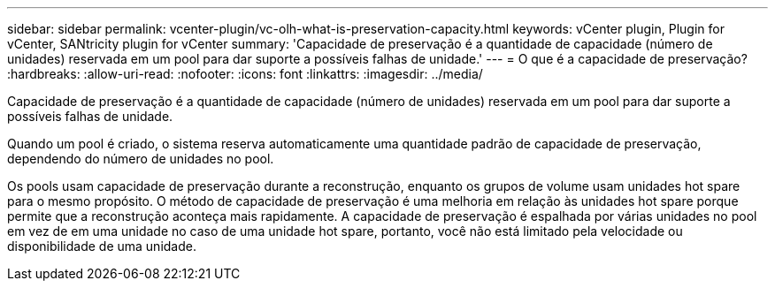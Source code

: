 ---
sidebar: sidebar 
permalink: vcenter-plugin/vc-olh-what-is-preservation-capacity.html 
keywords: vCenter plugin, Plugin for vCenter, SANtricity plugin for vCenter 
summary: 'Capacidade de preservação é a quantidade de capacidade (número de unidades) reservada em um pool para dar suporte a possíveis falhas de unidade.' 
---
= O que é a capacidade de preservação?
:hardbreaks:
:allow-uri-read: 
:nofooter: 
:icons: font
:linkattrs: 
:imagesdir: ../media/


[role="lead"]
Capacidade de preservação é a quantidade de capacidade (número de unidades) reservada em um pool para dar suporte a possíveis falhas de unidade.

Quando um pool é criado, o sistema reserva automaticamente uma quantidade padrão de capacidade de preservação, dependendo do número de unidades no pool.

Os pools usam capacidade de preservação durante a reconstrução, enquanto os grupos de volume usam unidades hot spare para o mesmo propósito. O método de capacidade de preservação é uma melhoria em relação às unidades hot spare porque permite que a reconstrução aconteça mais rapidamente. A capacidade de preservação é espalhada por várias unidades no pool em vez de em uma unidade no caso de uma unidade hot spare, portanto, você não está limitado pela velocidade ou disponibilidade de uma unidade.
